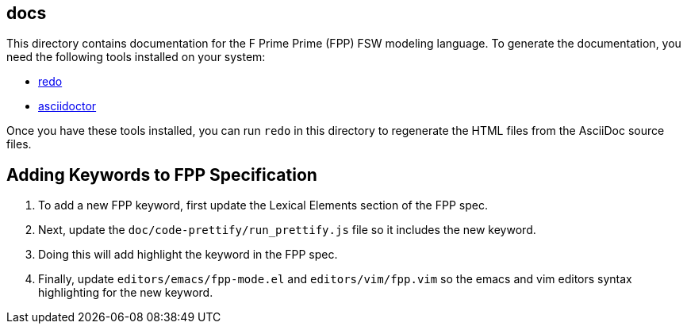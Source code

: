 == docs

This directory contains documentation for the F Prime Prime (FPP)
FSW modeling language.
To generate the documentation, you need the following tools installed on your 
system:

* https://github.com/bocchino/redo[redo]

* https://asciidoctor.org[asciidoctor]

Once you have these tools installed, you can run `redo` in this directory
to regenerate the HTML files from the AsciiDoc source files.


== Adding Keywords to FPP Specification
. To add a new FPP keyword, first update the Lexical Elements section of the FPP spec. 
. Next, update the `doc/code-prettify/run_prettify.js` file so it includes the new keyword. 
. Doing this will add highlight the keyword in the FPP spec.
. Finally, update `editors/emacs/fpp-mode.el` and `editors/vim/fpp.vim` so the emacs and vim
editors syntax highlighting for the new keyword.